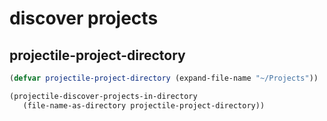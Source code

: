 * discover projects

** projectile-project-directory
#+begin_src emacs-lisp
  (defvar projectile-project-directory (expand-file-name "~/Projects"))

  (projectile-discover-projects-in-directory
     (file-name-as-directory projectile-project-directory))
#+end_src

